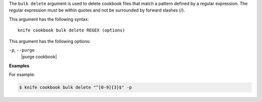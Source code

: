.. The contents of this file are included in multiple topics.
.. This file describes a command or a sub-command for Knife.
.. This file should not be changed in a way that hinders its ability to appear in multiple documentation sets.


The ``bulk delete`` argument is used to delete cookbook files that match a pattern defined by a regular expression. The regular expression must be within quotes and not be surrounded by forward slashes (/). 

This argument has the following syntax::

   knife cookbook bulk delete REGEX (options)

This argument has the following options:

``-p``, ``--purge``
   |purge cookbook|

**Examples**

For example:

.. code-block:: bash

   $ knife cookbook bulk delete "^[0-9]{3}$" -p
